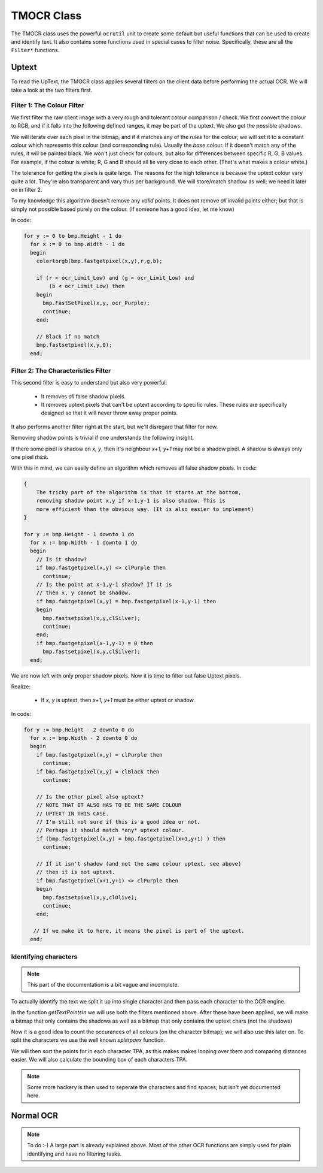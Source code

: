 .. _mmlref-ocr:

TMOCR Class
===========

The TMOCR class uses the powerful ``ocrutil`` unit to create some default but
useful functions that can be used to create and identify text. It also contains
some functions used in special cases to filter noise. Specifically, these are
all the ``Filter*`` functions.

.. _uptext-filter:

Uptext
------

To read the UpText, the TMOCR class applies several filters on the client data
before performing the actual OCR. We will take a look at the two filters first.

Filter 1: The Colour Filter
~~~~~~~~~~~~~~~~~~~~~~~~~~~

We first filter the raw client image with a very rough and tolerant colour
comparison / check.
We first convert the colour to RGB, and if it falls into the following
defined ranges, it may be part of the uptext. We also get the possible
shadows.


We will iterate over each pixel in the bitmap, and if it matches any of the
*rules* for the colour; we will set it to a constant colour which
represents this colour (and corresponding rule). Usually the *base*
colour. If it doesn't match any of the rules, it will be painted black.
We won't just check for colours, but also for differences between specific
R, G, B values. For example, if the colour is white; R, G and B should all
lie very close to each other. (That's what makes a colour white.)

The tolerance for getting the pixels is quite large. The reasons for the
high tolerance is because the uptext colour vary quite a lot. They're also
transparent and vary thus per background.
We will store/match shadow as well; we need it later on in filter 2.

To my knowledge this algorithm doesn't remove any *valid* points. It does
not remove *all* invalid points either; but that is simply not possible
based purely on the colour. (If someone has a good idea, let me know)

In code:

.. code-block:: pascal

    for y := 0 to bmp.Height - 1 do
      for x := 0 to bmp.Width - 1 do
      begin
        colortorgb(bmp.fastgetpixel(x,y),r,g,b);
    
        if (r < ocr_Limit_Low) and (g < ocr_Limit_Low) and
            (b < ocr_Limit_Low) then
        begin
          bmp.FastSetPixel(x,y, ocr_Purple);
          continue;
        end;
    
        // Black if no match
        bmp.fastsetpixel(x,y,0);
      end;

Filter 2: The Characteristics Filter
~~~~~~~~~~~~~~~~~~~~~~~~~~~~~~~~~~~~

This second filter is easy to understand but also very powerful:

    -   It removes *all* false shadow pixels.
    -   It removes uptext pixels that can't be uptext according to specific
        rules. These rules are specifically designed so that it will never
        throw away proper points.

It also performs another filter right at the start, but we'll disregard that
filter for now.

Removing shadow points is trivial if one understands the following insight.

If there some pixel is shadow on *x, y*, then it's neighbour *x+1, y+1*
may not be a shadow pixel. A shadow is always only one pixel *thick*.

With this in mind, we can easily define an algorithm which removes all false
shadow pixels. In code:

.. code-block:: pascal

    {
        The tricky part of the algorithm is that it starts at the bottom,
        removing shadow point x,y if x-1,y-1 is also shadow. This is
        more efficient than the obvious way. (It is also easier to implement)
    }

    for y := bmp.Height - 1 downto 1 do
      for x := bmp.Width - 1 downto 1 do
      begin
        // Is it shadow?
        if bmp.fastgetpixel(x,y) <> clPurple then
          continue;
        // Is the point at x-1,y-1 shadow? If it is
        // then x, y cannot be shadow.
        if bmp.fastgetpixel(x,y) = bmp.fastgetpixel(x-1,y-1) then
        begin
          bmp.fastsetpixel(x,y,clSilver);
          continue;
        end;
        if bmp.fastgetpixel(x-1,y-1) = 0 then
          bmp.fastsetpixel(x,y,clSilver);
      end;

We are now left with only proper shadow pixels.
Now it is time to filter out false Uptext pixels.

Realize:

    -   If *x, y* is uptext, then *x+1, y+1* must be either uptext or shadow.

In code:

.. code-block:: pascal

    for y := bmp.Height - 2 downto 0 do
      for x := bmp.Width - 2 downto 0 do
      begin
        if bmp.fastgetpixel(x,y) = clPurple then
          continue;
        if bmp.fastgetpixel(x,y) = clBlack then
          continue;

        // Is the other pixel also uptext?
        // NOTE THAT IT ALSO HAS TO BE THE SAME COLOUR
        // UPTEXT IN THIS CASE.
        // I'm still not sure if this is a good idea or not.
        // Perhaps it should match *any* uptext colour.
        if (bmp.fastgetpixel(x,y) = bmp.fastgetpixel(x+1,y+1) ) then
          continue;

        // If it isn't shadow (and not the same colour uptext, see above)
        // then it is not uptext.
        if bmp.fastgetpixel(x+1,y+1) <> clPurple then
        begin
          bmp.fastsetpixel(x,y,clOlive);
          continue;
        end;

       // If we make it to here, it means the pixel is part of the uptext.
      end;

Identifying characters
~~~~~~~~~~~~~~~~~~~~~~

.. note::
    This part of the documentation is a bit vague and incomplete.

To actually identify the text we split it up into single character and then
pass each character to the OCR engine.

In the function *getTextPointsIn* we will use both the filters mentioned above.
After these have been applied, we will make a bitmap that only contains the 
shadows as well as a bitmap that only contains the uptext chars (not the 
shadows)

Now it is a good idea to count the occurances of all colours
(on the character bitmap); we will also use this later on.
To split the characters we use the well known *splittpaex* function.

We will then sort the points for in each character TPA, as this makes
makes looping over them and comparing distances easier. We will also
calculate the bounding box of each characters TPA.

.. note::
    Some more hackery is then used to seperate the characters and find
    spaces; but isn't yet documented here.

Normal OCR
----------

.. note::
    To do :-)
    A large part is already explained above.
    Most of the other OCR functions are simply used for plain identifying
    and have no filtering tasks.

